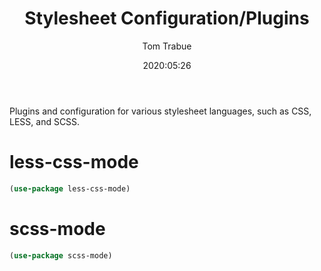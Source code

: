 #+title:  Stylesheet Configuration/Plugins
#+author: Tom Trabue
#+email:  tom.trabue@gmail.com
#+date:   2020:05:26

Plugins and configuration for various stylesheet languages, such as CSS, LESS, and SCSS.

* less-css-mode

#+begin_src emacs-lisp :tangle yes
(use-package less-css-mode)
#+end_src

* scss-mode

#+begin_src emacs-lisp :tangle yes
(use-package scss-mode)
#+end_src
